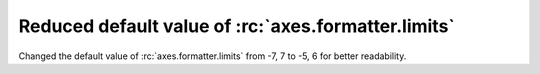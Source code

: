 Reduced default value of :rc:`axes.formatter.limits`
~~~~~~~~~~~~~~~~~~~~~~~~~~~~~~~~~~~~~~~~~~~~~~~~~~~~

Changed the default value of :rc:`axes.formatter.limits` from -7, 7 to
-5, 6 for better readability.

.. plot::

   import matplotlib.pyplot as plt
   import numpy as np

   fig, [ax_old, ax_new] = plt.subplots(1, 2, constrained_layout=True)

   ax_new.set_title('new values (-5, 6)')
   ax_old.set_title('old values (-7, 7)')

   x = np.logspace(-8, 8, 1024)
   y = 1e-5 * np.exp(-x / 1e5) + 1e-6

   ax_old.xaxis.get_major_formatter().set_powerlimits((-7, 7))
   ax_old.yaxis.get_major_formatter().set_powerlimits((-7, 7))

   for ax in [ax_new, ax_old]:
       ax.plot(x, y)
       ax.set_xlim(0, 1e6)
       ax.set_ylim(1e-6, 1e-5)
